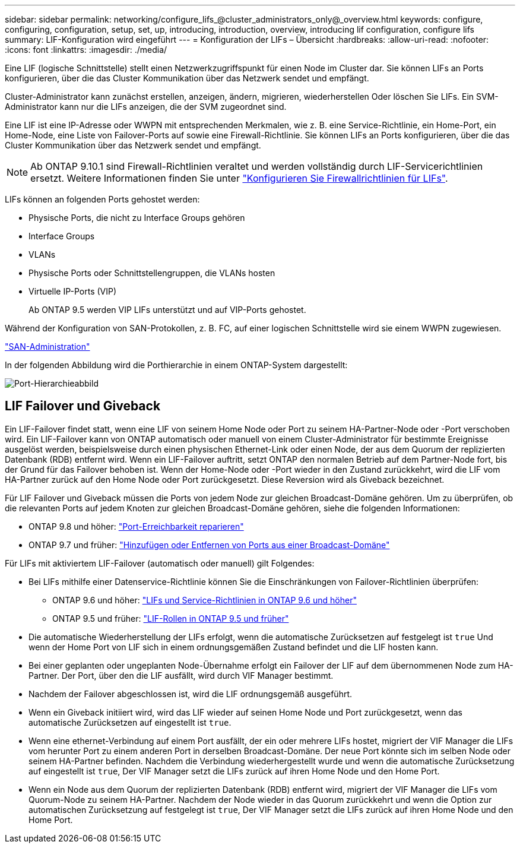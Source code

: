 ---
sidebar: sidebar 
permalink: networking/configure_lifs_@cluster_administrators_only@_overview.html 
keywords: configure, configuring, configuration, setup, set, up, introducing, introduction, overview, introducing lif configuration, configure lifs 
summary: LIF-Konfiguration wird eingeführt 
---
= Konfiguration der LIFs – Übersicht
:hardbreaks:
:allow-uri-read: 
:nofooter: 
:icons: font
:linkattrs: 
:imagesdir: ./media/


[role="lead"]
Eine LIF (logische Schnittstelle) stellt einen Netzwerkzugriffspunkt für einen Node im Cluster dar. Sie können LIFs an Ports konfigurieren, über die das Cluster Kommunikation über das Netzwerk sendet und empfängt.

Cluster-Administrator kann zunächst erstellen, anzeigen, ändern, migrieren, wiederherstellen Oder löschen Sie LIFs. Ein SVM-Administrator kann nur die LIFs anzeigen, die der SVM zugeordnet sind.

Eine LIF ist eine IP-Adresse oder WWPN mit entsprechenden Merkmalen, wie z. B. eine Service-Richtlinie, ein Home-Port, ein Home-Node, eine Liste von Failover-Ports auf sowie eine Firewall-Richtlinie. Sie können LIFs an Ports konfigurieren, über die das Cluster Kommunikation über das Netzwerk sendet und empfängt.


NOTE: Ab ONTAP 9.10.1 sind Firewall-Richtlinien veraltet und werden vollständig durch LIF-Servicerichtlinien ersetzt. Weitere Informationen finden Sie unter link:../networking/configure_firewall_policies_for_lifs.html["Konfigurieren Sie Firewallrichtlinien für LIFs"].

LIFs können an folgenden Ports gehostet werden:

* Physische Ports, die nicht zu Interface Groups gehören
* Interface Groups
* VLANs
* Physische Ports oder Schnittstellengruppen, die VLANs hosten
* Virtuelle IP-Ports (VIP)
+
Ab ONTAP 9.5 werden VIP LIFs unterstützt und auf VIP-Ports gehostet.



Während der Konfiguration von SAN-Protokollen, z. B. FC, auf einer logischen Schnittstelle wird sie einem WWPN zugewiesen.

link:../san-admin/index.html["SAN-Administration"^]

In der folgenden Abbildung wird die Porthierarchie in einem ONTAP-System dargestellt:

image:ontap_nm_image13.png["Port-Hierarchieabbild"]



== LIF Failover und Giveback

Ein LIF-Failover findet statt, wenn eine LIF von seinem Home Node oder Port zu seinem HA-Partner-Node oder -Port verschoben wird. Ein LIF-Failover kann von ONTAP automatisch oder manuell von einem Cluster-Administrator für bestimmte Ereignisse ausgelöst werden, beispielsweise durch einen physischen Ethernet-Link oder einen Node, der aus dem Quorum der replizierten Datenbank (RDB) entfernt wird. Wenn ein LIF-Failover auftritt, setzt ONTAP den normalen Betrieb auf dem Partner-Node fort, bis der Grund für das Failover behoben ist. Wenn der Home-Node oder -Port wieder in den Zustand zurückkehrt, wird die LIF vom HA-Partner zurück auf den Home Node oder Port zurückgesetzt.  Diese Reversion wird als Giveback bezeichnet.

Für LIF Failover und Giveback müssen die Ports von jedem Node zur gleichen Broadcast-Domäne gehören. Um zu überprüfen, ob die relevanten Ports auf jedem Knoten zur gleichen Broadcast-Domäne gehören, siehe die folgenden Informationen:

* ONTAP 9.8 und höher: link:../networking/repair_port_reachability.html["Port-Erreichbarkeit reparieren"]
* ONTAP 9.7 und früher: link:../networking/add_or_remove_ports_from_a_broadcast_domain97.html["Hinzufügen oder Entfernen von Ports aus einer Broadcast-Domäne"]


Für LIFs mit aktiviertem LIF-Failover (automatisch oder manuell) gilt Folgendes:

* Bei LIFs mithilfe einer Datenservice-Richtlinie können Sie die Einschränkungen von Failover-Richtlinien überprüfen:
+
** ONTAP 9.6 und höher: link:..networking/lifs_and_service_policies96.html["LIFs und Service-Richtlinien in ONTAP 9.6 und höher"]
** ONTAP 9.5 und früher: link:..networking/lif_roles95.html["LIF-Rollen in ONTAP 9.5 und früher"]


* Die automatische Wiederherstellung der LIFs erfolgt, wenn die automatische Zurücksetzen auf festgelegt ist `true` Und wenn der Home Port von LIF sich in einem ordnungsgemäßen Zustand befindet und die LIF hosten kann.
* Bei einer geplanten oder ungeplanten Node-Übernahme erfolgt ein Failover der LIF auf dem übernommenen Node zum HA-Partner. Der Port, über den die LIF ausfällt, wird durch VIF Manager bestimmt.
* Nachdem der Failover abgeschlossen ist, wird die LIF ordnungsgemäß ausgeführt.
* Wenn ein Giveback initiiert wird, wird das LIF wieder auf seinen Home Node und Port zurückgesetzt, wenn das automatische Zurücksetzen auf eingestellt ist `true`.
* Wenn eine ethernet-Verbindung auf einem Port ausfällt, der ein oder mehrere LIFs hostet, migriert der VIF Manager die LIFs vom herunter Port zu einem anderen Port in derselben Broadcast-Domäne. Der neue Port könnte sich im selben Node oder seinem HA-Partner befinden. Nachdem die Verbindung wiederhergestellt wurde und wenn die automatische Zurücksetzung auf eingestellt ist `true`, Der VIF Manager setzt die LIFs zurück auf ihren Home Node und den Home Port.
* Wenn ein Node aus dem Quorum der replizierten Datenbank (RDB) entfernt wird, migriert der VIF Manager die LIFs vom Quorum-Node zu seinem HA-Partner. Nachdem der Node wieder in das Quorum zurückkehrt und wenn die Option zur automatischen Zurücksetzung auf festgelegt ist `true`, Der VIF Manager setzt die LIFs zurück auf ihren Home Node und den Home Port.

